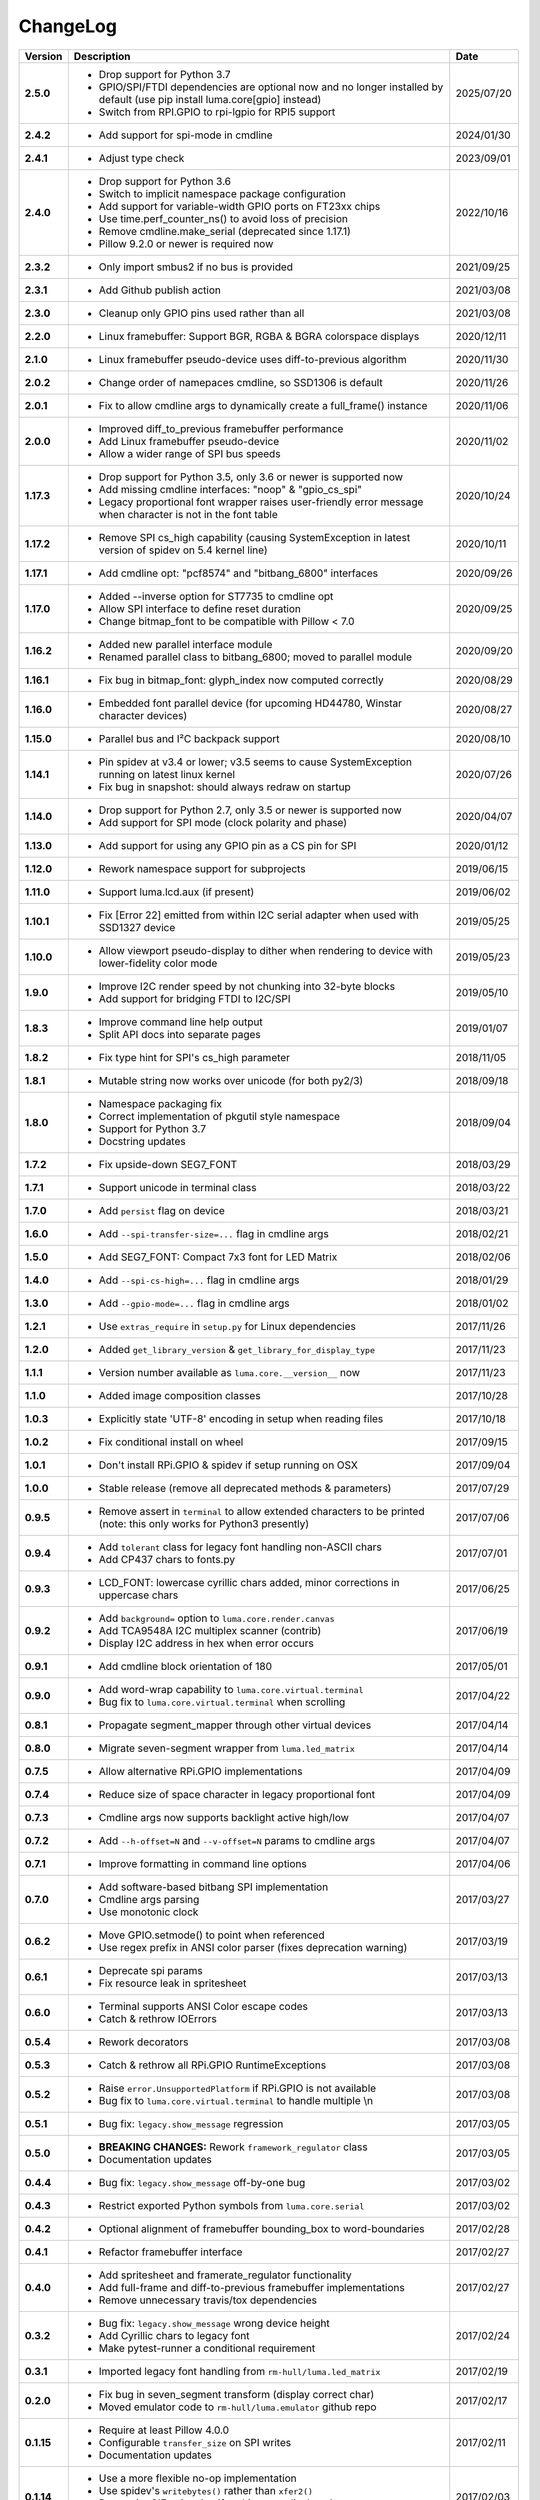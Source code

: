ChangeLog
---------

+------------+---------------------------------------------------------------------+------------+
| Version    | Description                                                         | Date       |
+============+=====================================================================+============+
| **2.5.0**  | * Drop support for Python 3.7                                       | 2025/07/20 |
|            | * GPIO/SPI/FTDI dependencies are optional now and no longer         |            |
|            |   installed by default (use pip install luma.core[gpio] instead)    |            |
|            | * Switch from RPI.GPIO to rpi-lgpio for RPI5 support                |            |
+------------+---------------------------------------------------------------------+------------+
| **2.4.2**  | * Add support for spi-mode in cmdline                               | 2024/01/30 |
+------------+---------------------------------------------------------------------+------------+
| **2.4.1**  | * Adjust type check                                                 | 2023/09/01 |
+------------+---------------------------------------------------------------------+------------+
| **2.4.0**  | * Drop support for Python 3.6                                       | 2022/10/16 |
|            | * Switch to implicit namespace package configuration                |            |
|            | * Add support for variable-width GPIO ports on FT23xx chips         |            |
|            | * Use time.perf_counter_ns() to avoid loss of precision             |            |
|            | * Remove cmdline.make_serial (deprecated since 1.17.1)              |            |
|            | * Pillow 9.2.0 or newer is required now                             |            |
+------------+---------------------------------------------------------------------+------------+
| **2.3.2**  | * Only import smbus2 if no bus is provided                          | 2021/09/25 |
+------------+---------------------------------------------------------------------+------------+
| **2.3.1**  | * Add Github publish action                                         | 2021/03/08 |
+------------+---------------------------------------------------------------------+------------+
| **2.3.0**  | * Cleanup only GPIO pins used rather than all                       | 2021/03/08 |
+------------+---------------------------------------------------------------------+------------+
| **2.2.0**  | * Linux framebuffer: Support BGR, RGBA & BGRA colorspace displays   | 2020/12/11 |
+------------+---------------------------------------------------------------------+------------+
| **2.1.0**  | * Linux framebuffer pseudo-device uses diff-to-previous algorithm   | 2020/11/30 |
+------------+---------------------------------------------------------------------+------------+
| **2.0.2**  | * Change order of namepaces cmdline, so SSD1306 is default          | 2020/11/26 |
+------------+---------------------------------------------------------------------+------------+
| **2.0.1**  | * Fix to allow cmdline args to dynamically create a full_frame()    | 2020/11/06 |
|            |   instance                                                          |            |
+------------+---------------------------------------------------------------------+------------+
| **2.0.0**  | * Improved diff_to_previous framebuffer performance                 | 2020/11/02 |
|            | * Add Linux framebuffer pseudo-device                               |            |
|            | * Allow a wider range of SPI bus speeds                             |            |
+------------+---------------------------------------------------------------------+------------+
| **1.17.3** | * Drop support for Python 3.5, only 3.6 or newer is supported now   | 2020/10/24 |
|            | * Add missing cmdline interfaces: "noop" & "gpio_cs_spi"            |            |
|            | * Legacy proportional font wrapper raises user-friendly error       |            |
|            |   message when character is not in the font table                   |            |
+------------+---------------------------------------------------------------------+------------+
| **1.17.2** | * Remove SPI cs_high capability (causing SystemException in latest  | 2020/10/11 |
|            |   version of spidev on 5.4 kernel line)                             |            |
+------------+---------------------------------------------------------------------+------------+
| **1.17.1** | * Add cmdline opt: "pcf8574" and "bitbang_6800" interfaces          | 2020/09/26 |
+------------+---------------------------------------------------------------------+------------+
| **1.17.0** | * Added --inverse option for ST7735 to cmdline opt                  | 2020/09/25 |
|            | * Allow SPI interface to define reset duration                      |            |
|            | * Change bitmap_font to be compatible with Pillow < 7.0             |            |
+------------+---------------------------------------------------------------------+------------+
| **1.16.2** | * Added new parallel interface module                               | 2020/09/20 |
|            | * Renamed parallel class to bitbang_6800; moved to parallel module  |            |
+------------+---------------------------------------------------------------------+------------+
| **1.16.1** | * Fix bug in bitmap_font: glyph_index now computed correctly        | 2020/08/29 |
+------------+---------------------------------------------------------------------+------------+
| **1.16.0** | * Embedded font parallel device (for upcoming HD44780, Winstar      | 2020/08/27 |
|            |   character devices)                                                |            |
+------------+---------------------------------------------------------------------+------------+
| **1.15.0** | * Parallel bus and I²C backpack support                             | 2020/08/10 |
+------------+---------------------------------------------------------------------+------------+
| **1.14.1** | * Pin spidev at v3.4 or lower; v3.5 seems to cause SystemException  | 2020/07/26 |
|            |   running on latest linux kernel                                    |            |
|            | * Fix bug in snapshot: should always redraw on startup              |            |
+------------+---------------------------------------------------------------------+------------+
| **1.14.0** | * Drop support for Python 2.7, only 3.5 or newer is supported now   | 2020/04/07 |
|            | * Add support for SPI mode (clock polarity and phase)               |            |
+------------+---------------------------------------------------------------------+------------+
| **1.13.0** | * Add support for using any GPIO pin as a CS pin for SPI            | 2020/01/12 |
+------------+---------------------------------------------------------------------+------------+
| **1.12.0** | * Rework namespace support for subprojects                          | 2019/06/15 |
+------------+---------------------------------------------------------------------+------------+
| **1.11.0** | * Support luma.lcd.aux (if present)                                 | 2019/06/02 |
+------------+---------------------------------------------------------------------+------------+
| **1.10.1** | * Fix [Error 22] emitted from within I2C serial adapter when used   | 2019/05/25 |
|            |   with SSD1327 device                                               |            |
+------------+---------------------------------------------------------------------+------------+
| **1.10.0** | * Allow viewport pseudo-display to dither when rendering to         | 2019/05/23 |
|            |   device with lower-fidelity color mode                             |            |
+------------+---------------------------------------------------------------------+------------+
| **1.9.0**  | * Improve I2C render speed by not chunking into 32-byte blocks      | 2019/05/10 |
|            | * Add support for bridging FTDI to I2C/SPI                          |            |
+------------+---------------------------------------------------------------------+------------+
| **1.8.3**  | * Improve command line help output                                  | 2019/01/07 |
|            | * Split API docs into separate pages                                |            |
+------------+---------------------------------------------------------------------+------------+
| **1.8.2**  | * Fix type hint for SPI's cs_high parameter                         | 2018/11/05 |
+------------+---------------------------------------------------------------------+------------+
| **1.8.1**  | * Mutable string now works over unicode (for both py2/3)            | 2018/09/18 |
+------------+---------------------------------------------------------------------+------------+
| **1.8.0**  | * Namespace packaging fix                                           | 2018/09/04 |
|            | * Correct implementation of pkgutil style namespace                 |            |
|            | * Support for Python 3.7                                            |            |
|            | * Docstring updates                                                 |            |
+------------+---------------------------------------------------------------------+------------+
| **1.7.2**  | * Fix upside-down SEG7_FONT                                         | 2018/03/29 |
+------------+---------------------------------------------------------------------+------------+
| **1.7.1**  | * Support unicode in terminal class                                 | 2018/03/22 |
+------------+---------------------------------------------------------------------+------------+
| **1.7.0**  | * Add ``persist`` flag on device                                    | 2018/03/21 |
+------------+---------------------------------------------------------------------+------------+
| **1.6.0**  | * Add ``--spi-transfer-size=...`` flag in cmdline args              | 2018/02/21 |
+------------+---------------------------------------------------------------------+------------+
| **1.5.0**  | * Add SEG7_FONT: Compact 7x3 font for LED Matrix                    | 2018/02/06 |
+------------+---------------------------------------------------------------------+------------+
| **1.4.0**  | * Add ``--spi-cs-high=...`` flag in cmdline args                    | 2018/01/29 |
+------------+---------------------------------------------------------------------+------------+
| **1.3.0**  | * Add ``--gpio-mode=...`` flag in cmdline args                      | 2018/01/02 |
+------------+---------------------------------------------------------------------+------------+
| **1.2.1**  | * Use ``extras_require`` in ``setup.py`` for Linux dependencies     | 2017/11/26 |
+------------+---------------------------------------------------------------------+------------+
| **1.2.0**  | * Added ``get_library_version`` & ``get_library_for_display_type``  | 2017/11/23 |
+------------+---------------------------------------------------------------------+------------+
| **1.1.1**  | * Version number available as ``luma.core.__version__`` now         | 2017/11/23 |
+------------+---------------------------------------------------------------------+------------+
| **1.1.0**  | * Added image composition classes                                   | 2017/10/28 |
+------------+---------------------------------------------------------------------+------------+
| **1.0.3**  | * Explicitly state 'UTF-8' encoding in setup when reading files     | 2017/10/18 |
+------------+---------------------------------------------------------------------+------------+
| **1.0.2**  | * Fix conditional install on wheel                                  | 2017/09/15 |
+------------+---------------------------------------------------------------------+------------+
| **1.0.1**  | * Don't install RPi.GPIO & spidev if setup running on OSX           | 2017/09/04 |
+------------+---------------------------------------------------------------------+------------+
| **1.0.0**  | * Stable release (remove all deprecated methods & parameters)       | 2017/07/29 |
+------------+---------------------------------------------------------------------+------------+
| **0.9.5**  | * Remove assert in ``terminal`` to allow extended characters to be  | 2017/07/06 |
|            |   printed (note: this only works for Python3 presently)             |            |
+------------+---------------------------------------------------------------------+------------+
| **0.9.4**  | * Add ``tolerant`` class for legacy font handling non-ASCII chars   | 2017/07/01 |
|            | * Add CP437 chars to fonts.py                                       |            |
+------------+---------------------------------------------------------------------+------------+
| **0.9.3**  | * LCD_FONT: lowercase cyrillic chars added, minor corrections in    | 2017/06/25 |
|            |   uppercase chars                                                   |            |
+------------+---------------------------------------------------------------------+------------+
| **0.9.2**  | * Add ``background=`` option to ``luma.core.render.canvas``         | 2017/06/19 |
|            | * Add TCA9548A I2C multiplex scanner (contrib)                      |            |
|            | * Display I2C address in hex when error occurs                      |            |
+------------+---------------------------------------------------------------------+------------+
| **0.9.1**  | * Add cmdline block orientation of 180                              | 2017/05/01 |
+------------+---------------------------------------------------------------------+------------+
| **0.9.0**  | * Add word-wrap capability to ``luma.core.virtual.terminal``        | 2017/04/22 |
|            | * Bug fix to ``luma.core.virtual.terminal`` when scrolling          |            |
+------------+---------------------------------------------------------------------+------------+
| **0.8.1**  | * Propagate segment_mapper through other virtual devices            | 2017/04/14 |
+------------+---------------------------------------------------------------------+------------+
| **0.8.0**  | * Migrate seven-segment wrapper from ``luma.led_matrix``            | 2017/04/14 |
+------------+---------------------------------------------------------------------+------------+
| **0.7.5**  | * Allow alternative RPi.GPIO implementations                        | 2017/04/09 |
+------------+---------------------------------------------------------------------+------------+
| **0.7.4**  | * Reduce size of space character in legacy proportional font        | 2017/04/09 |
+------------+---------------------------------------------------------------------+------------+
| **0.7.3**  | * Cmdline args now supports backlight active high/low               | 2017/04/07 |
+------------+---------------------------------------------------------------------+------------+
| **0.7.2**  | * Add ``--h-offset=N`` and ``--v-offset=N`` params to cmdline args  | 2017/04/07 |
+------------+---------------------------------------------------------------------+------------+
| **0.7.1**  | * Improve formatting in command line options                        | 2017/04/06 |
+------------+---------------------------------------------------------------------+------------+
| **0.7.0**  | * Add software-based bitbang SPI implementation                     | 2017/03/27 |
|            | * Cmdline args parsing                                              |            |
|            | * Use monotonic clock                                               |            |
+------------+---------------------------------------------------------------------+------------+
| **0.6.2**  | * Move GPIO.setmode() to point when referenced                      | 2017/03/19 |
|            | * Use regex prefix in ANSI color parser (fixes deprecation warning) |            |
+------------+---------------------------------------------------------------------+------------+
| **0.6.1**  | * Deprecate spi params                                              | 2017/03/13 |
|            | * Fix resource leak in spritesheet                                  |            |
+------------+---------------------------------------------------------------------+------------+
| **0.6.0**  | * Terminal supports ANSI Color escape codes                         | 2017/03/13 |
|            | * Catch & rethrow IOErrors                                          |            |
+------------+---------------------------------------------------------------------+------------+
| **0.5.4**  | * Rework decorators                                                 | 2017/03/08 |
+------------+---------------------------------------------------------------------+------------+
| **0.5.3**  | * Catch & rethrow all RPi.GPIO RuntimeExceptions                    | 2017/03/08 |
+------------+---------------------------------------------------------------------+------------+
| **0.5.2**  | * Raise ``error.UnsupportedPlatform`` if RPi.GPIO is not available  | 2017/03/08 |
|            | * Bug fix to ``luma.core.virtual.terminal`` to handle multiple \\n  |            |
+------------+---------------------------------------------------------------------+------------+
| **0.5.1**  | * Bug fix: ``legacy.show_message`` regression                       | 2017/03/05 |
+------------+---------------------------------------------------------------------+------------+
| **0.5.0**  | * **BREAKING CHANGES:** Rework ``framework_regulator`` class        | 2017/03/05 |
|            | * Documentation updates                                             |            |
+------------+---------------------------------------------------------------------+------------+
| **0.4.4**  | * Bug fix: ``legacy.show_message`` off-by-one bug                   | 2017/03/02 |
+------------+---------------------------------------------------------------------+------------+
| **0.4.3**  | * Restrict exported Python symbols from ``luma.core.serial``        | 2017/03/02 |
+------------+---------------------------------------------------------------------+------------+
| **0.4.2**  | * Optional alignment of framebuffer bounding_box to word-boundaries | 2017/02/28 |
+------------+---------------------------------------------------------------------+------------+
| **0.4.1**  | * Refactor framebuffer interface                                    | 2017/02/27 |
+------------+---------------------------------------------------------------------+------------+
| **0.4.0**  | * Add spritesheet and framerate_regulator functionality             | 2017/02/27 |
|            | * Add full-frame and diff-to-previous framebuffer implementations   |            |
|            | * Remove unnecessary travis/tox dependencies                        |            |
+------------+---------------------------------------------------------------------+------------+
| **0.3.2**  | * Bug fix: ``legacy.show_message`` wrong device height              | 2017/02/24 |
|            | * Add Cyrillic chars to legacy font                                 |            |
|            | * Make pytest-runner a conditional requirement                      |            |
+------------+---------------------------------------------------------------------+------------+
| **0.3.1**  | * Imported legacy font handling from ``rm-hull/luma.led_matrix``    | 2017/02/19 |
+------------+---------------------------------------------------------------------+------------+
| **0.2.0**  | * Fix bug in seven_segment transform (display correct char)         | 2017/02/17 |
|            | * Moved emulator code to ``rm-hull/luma.emulator`` github repo      |            |
+------------+---------------------------------------------------------------------+------------+
| **0.1.15** | * Require at least Pillow 4.0.0                                     | 2017/02/11 |
|            | * Configurable ``transfer_size`` on SPI writes                      |            |
|            | * Documentation updates                                             |            |
+------------+---------------------------------------------------------------------+------------+
| **0.1.14** | * Use a more flexible no-op implementation                          | 2017/02/03 |
|            | * Use spidev's ``writebytes()`` rather than ``xfer2()``             |            |
|            | * Dont write GIF animation if nothing was displayed                 |            |
|            | * Attempt to optimize palette when saving GIF animations            |            |
+------------+---------------------------------------------------------------------+------------+
| **0.1.13** | * Fix bug in setup script                                           | 2017/01/23 |
+------------+---------------------------------------------------------------------+------------+
| **0.1.12** | * Assert valid SPI bus speed                                        | 2017/01/21 |
|            | * Don't report errors in shutdown                                   |            |
|            | * Don't package as zip-safe                                         |            |
|            | * Add 7-segment LED emulation transformer                           |            |
+------------+---------------------------------------------------------------------+------------+
| **0.1.11** | * Rejig packaging to include emulator assets                        | 2017/01/20 |
+------------+---------------------------------------------------------------------+------------+
| **0.1.3**  | * Reset SPI device on initialization                                | 2017/01/19 |
|            | * Add LED matrix emulation transformer                              |            |
+------------+---------------------------------------------------------------------+------------+
| **0.1.2**  | * Namespace packaging                                               | 2017/01/10 |
+------------+---------------------------------------------------------------------+------------+
| **0.1.0**  | * Split out core functionality from ``rm-hull/ssd1306``             | 2017/01/10 |
+------------+---------------------------------------------------------------------+------------+
